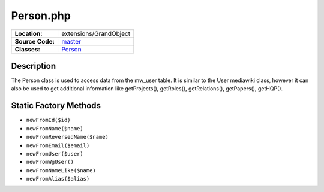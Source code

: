 .. index:: single: Person.php

Person.php
==========

================     =====
**Location:**        extensions/GrandObject
**Source Code:**     `master`_
**Classes:**         `Person`_
================     =====

Description
-----------
The Person class is used to access data from the mw_user table.  It is similar to the User mediawiki class, however it can also be used to get additional information like getProjects(), getRoles(), getRelations(), getPapers(), getHQP().

Static Factory Methods
----------------------

- ``newFromId($id)``
- ``newFromName($name)``
- ``newFromReversedName($name)``
- ``newFromEmail($email)``
- ``newFromUser($user)``
- ``newFromWgUser()``
- ``newFromNameLike($name)``
- ``newFromAlias($alias)``

.. _master: https://github.com/UniversityOfAlberta/GrandForum/blob/master/extensions/GrandObjects/Person.php
.. _Person: http://grand.cs.ualberta.ca/docs/classPerson.html
